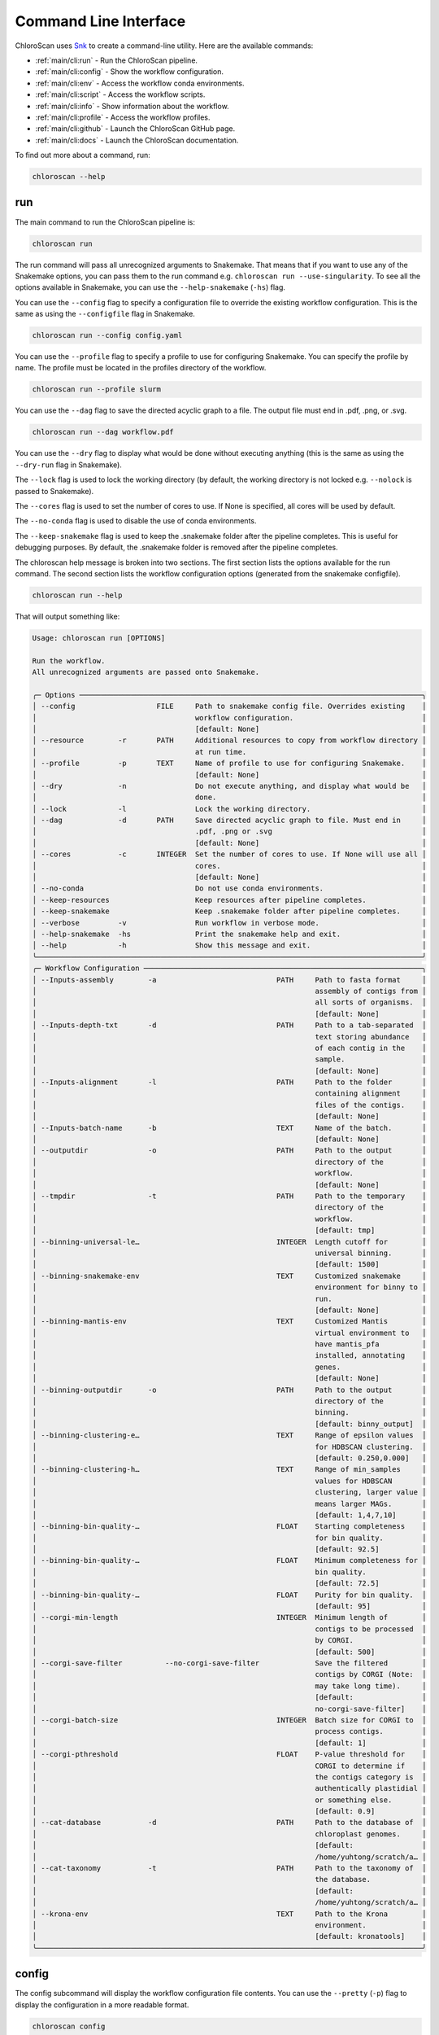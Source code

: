 ===============================
Command Line Interface
===============================

ChloroScan uses `Snk <https://snk.wytamma.com/snk-cli/>`_ to create a command-line utility. Here are the available commands:

* :ref:`main/cli:run` - Run the ChloroScan pipeline.
* :ref:`main/cli:config` - Show the workflow configuration.
* :ref:`main/cli:env` - Access the workflow conda environments.
* :ref:`main/cli:script` - Access the workflow scripts.
* :ref:`main/cli:info` - Show information about the workflow.
* :ref:`main/cli:profile` - Access the workflow profiles.
* :ref:`main/cli:github` - Launch the ChloroScan GitHub page. 
* :ref:`main/cli:docs` - Launch the ChloroScan documentation.     

To find out more about a command, run:

.. code-block:: bash

    chloroscan --help

run
=========

The main command to run the ChloroScan pipeline is:

.. code-block:: bash

    chloroscan run

The run command will pass all unrecognized arguments to Snakemake. 
That means that if you want to use any of the Snakemake options, you can pass them to the run command e.g. ``chloroscan run --use-singularity``. 
To see all the options available in Snakemake, you can use the ``--help-snakemake`` (``-hs``) flag. 

You can use the ``--config`` flag to specify a configuration file to override the existing workflow configuration. 
This is the same as using the ``--configfile`` flag in Snakemake.

.. code-block:: bash

    chloroscan run --config config.yaml

You can use the ``--profile`` flag to specify a profile to use for configuring Snakemake. You can specify the profile by name. The profile must be located in the profiles directory of the workflow.

.. code-block:: bash

    chloroscan run --profile slurm


You can use the ``--dag`` flag to save the directed acyclic graph to a file. The output file must end in .pdf, .png, or .svg.

.. code-block:: bash

    chloroscan run --dag workflow.pdf

.. note 

    The ``--dag`` flag requires the ``graphviz`` package (``dot``) to be installed.

You can use the ``--dry`` flag to display what would be done without executing anything (this is the same as using the ``--dry-run`` flag in Snakemake).

The ``--lock`` flag is used to lock the working directory (by default, the working directory is not locked e.g. ``--nolock`` is passed to Snakemake).

The ``--cores`` flag is used to set the number of cores to use. If None is specified, all cores will be used by default.

The ``--no-conda`` flag is used to disable the use of conda environments.

The ``--keep-snakemake`` flag is used to keep the .snakemake folder after the pipeline completes. This is useful for debugging purposes. By default, the .snakemake folder is removed after the pipeline completes.

The chloroscan help message is broken into two sections. 
The first section lists the options available for the run command. 
The second section lists the workflow configuration options (generated from the snakemake configfile).

.. code-block:: bash

    chloroscan run --help

That will output something like:

.. code-block:: 

    Usage: chloroscan run [OPTIONS]                                                            
                                                                                                
    Run the workflow.                                                                          
    All unrecognized arguments are passed onto Snakemake.                                      
                                                                                                
    ╭─ Options ────────────────────────────────────────────────────────────────────────────────╮
    │ --config                   FILE     Path to snakemake config file. Overrides existing    │
    │                                     workflow configuration.                              │
    │                                     [default: None]                                      │
    │ --resource        -r       PATH     Additional resources to copy from workflow directory │
    │                                     at run time.                                         │
    │ --profile         -p       TEXT     Name of profile to use for configuring Snakemake.    │
    │                                     [default: None]                                      │
    │ --dry             -n                Do not execute anything, and display what would be   │
    │                                     done.                                                │
    │ --lock            -l                Lock the working directory.                          │
    │ --dag             -d       PATH     Save directed acyclic graph to file. Must end in     │
    │                                     .pdf, .png or .svg                                   │
    │                                     [default: None]                                      │
    │ --cores           -c       INTEGER  Set the number of cores to use. If None will use all │
    │                                     cores.                                               │
    │                                     [default: None]                                      │
    │ --no-conda                          Do not use conda environments.                       │
    │ --keep-resources                    Keep resources after pipeline completes.             │
    │ --keep-snakemake                    Keep .snakemake folder after pipeline completes.     │
    │ --verbose         -v                Run workflow in verbose mode.                        │
    │ --help-snakemake  -hs               Print the snakemake help and exit.                   │
    │ --help            -h                Show this message and exit.                          │
    ╰──────────────────────────────────────────────────────────────────────────────────────────╯
    ╭─ Workflow Configuration ─────────────────────────────────────────────────────────────────╮
    │ --Inputs-assembly        -a                            PATH     Path to fasta format     │
    │                                                                 assembly of contigs from │
    │                                                                 all sorts of organisms.  │
    │                                                                 [default: None]          │
    │ --Inputs-depth-txt       -d                            PATH     Path to a tab-separated  │
    │                                                                 text storing abundance   │
    │                                                                 of each contig in the    │
    │                                                                 sample.                  │
    │                                                                 [default: None]          │
    │ --Inputs-alignment       -l                            PATH     Path to the folder       │
    │                                                                 containing alignment     │
    │                                                                 files of the contigs.    │
    │                                                                 [default: None]          │
    │ --Inputs-batch-name      -b                            TEXT     Name of the batch.       │
    │                                                                 [default: None]          │
    │ --outputdir              -o                            PATH     Path to the output       │
    │                                                                 directory of the         │
    │                                                                 workflow.                │
    │                                                                 [default: None]          │
    │ --tmpdir                 -t                            PATH     Path to the temporary    │
    │                                                                 directory of the         │
    │                                                                 workflow.                │
    │                                                                 [default: tmp]           │
    │ --binning-universal-le…                                INTEGER  Length cutoff for        │
    │                                                                 universal binning.       │
    │                                                                 [default: 1500]          │
    │ --binning-snakemake-env                                TEXT     Customized snakemake     │
    │                                                                 environment for binny to │
    │                                                                 run.                     │
    │                                                                 [default: None]          │
    │ --binning-mantis-env                                   TEXT     Customized Mantis        │
    │                                                                 virtual environment to   │
    │                                                                 have mantis_pfa          │
    │                                                                 installed, annotating    │
    │                                                                 genes.                   │
    │                                                                 [default: None]          │
    │ --binning-outputdir      -o                            PATH     Path to the output       │
    │                                                                 directory of the         │
    │                                                                 binning.                 │
    │                                                                 [default: binny_output]  │
    │ --binning-clustering-e…                                TEXT     Range of epsilon values  │
    │                                                                 for HDBSCAN clustering.  │
    │                                                                 [default: 0.250,0.000]   │
    │ --binning-clustering-h…                                TEXT     Range of min_samples     │
    │                                                                 values for HDBSCAN       │
    │                                                                 clustering, larger value │
    │                                                                 means larger MAGs.       │
    │                                                                 [default: 1,4,7,10]      │
    │ --binning-bin-quality-…                                FLOAT    Starting completeness    │
    │                                                                 for bin quality.         │
    │                                                                 [default: 92.5]          │
    │ --binning-bin-quality-…                                FLOAT    Minimum completeness for │
    │                                                                 bin quality.             │
    │                                                                 [default: 72.5]          │
    │ --binning-bin-quality-…                                FLOAT    Purity for bin quality.  │
    │                                                                 [default: 95]            │
    │ --corgi-min-length                                     INTEGER  Minimum length of        │
    │                                                                 contigs to be processed  │
    │                                                                 by CORGI.                │
    │                                                                 [default: 500]           │
    │ --corgi-save-filter          --no-corgi-save-filter             Save the filtered        │
    │                                                                 contigs by CORGI (Note:  │
    │                                                                 may take long time).     │
    │                                                                 [default:                │
    │                                                                 no-corgi-save-filter]    │
    │ --corgi-batch-size                                     INTEGER  Batch size for CORGI to  │
    │                                                                 process contigs.         │
    │                                                                 [default: 1]             │
    │ --corgi-pthreshold                                     FLOAT    P-value threshold for    │
    │                                                                 CORGI to determine if    │
    │                                                                 the contigs category is  │
    │                                                                 authentically plastidial │
    │                                                                 or something else.       │
    │                                                                 [default: 0.9]           │
    │ --cat-database           -d                            PATH     Path to the database of  │
    │                                                                 chloroplast genomes.     │
    │                                                                 [default:                │
    │                                                                 /home/yuhtong/scratch/a… │
    │ --cat-taxonomy           -t                            PATH     Path to the taxonomy of  │
    │                                                                 the database.            │
    │                                                                 [default:                │
    │                                                                 /home/yuhtong/scratch/a… │
    │ --krona-env                                            TEXT     Path to the Krona        │
    │                                                                 environment.             │
    │                                                                 [default: kronatools]    │
    ╰──────────────────────────────────────────────────────────────────────────────────────────╯

config
=========

The config subcommand will display the workflow configuration file contents. 
You can use the ``--pretty`` (``-p``) flag to display the configuration in a more readable format.

.. code-block:: bash

    chloroscan config

You can redirect the output to a file to save the configuration.

.. code-block:: bash

    chloroscan config > config.yaml

You can then edit the configuration file and use it to run the workflow.

.. code-block:: bash

    chloroscan run --config config.yaml

env
=========

The env subcommand in the workflow tool allows you to access and manage the conda environments used within the workflow. This guide provides an overview of the available options and commands for working with workflow environments.

env list
--------

List the environments in the workflow.

.. code-block:: bash

    chloroscan env list [OPTIONS]

env activate
-------------

This command activates the specified conda environment within the workflow.

.. code-block:: bash

    chloroscan env activate [OPTIONS] ENV_NAME

``ENV_NAME``: Name of the environment to activate.

env create
----------

This command creates all the conda environments specified in the envs dir. Individual conda envs can be create with workflow env create ``ENV_NAME``.

Snakemake workflows that use a lot of conda environments can take a long time to install as each env is created sequentially. Running workflow env create --workers number_of_workers will create all the conda envs in parallel up to the number of workers requested (defaults to 1).

.. code-block:: bash

    chloroscan env create --workers 4  # create up to 4 conda envs at a time

.. warning::

    Some conda envs may not support parallel creation. If you encounter an error, try reducing the number of workers.


env remove
-----------

This command deletes all the conda environments in the workflow. You can also delete individual environments by specifying the environment name. Use the ``--force`` option to skip the confirmation prompt.

.. code-block:: bash

    chloroscan env remove [OPTIONS] [ENV_NAME...]

``ENV_NAME``: Name of the environment to remove.

env run
--------

The env run command in the workflow tool allows you to run a command within one of the workflow environments.

.. code-block:: bash

    chloroscan env run --env ENV_NAME CMD...

``CMD...``: The command and its arguments to execute within the specified environment.

Make sure to replace ``ENV_NAME`` with the actual name of the desired environment, and ``CMD`` with the command you want to run.

For example:

.. code-block:: bash

    chloroscan env run -e my_environment "python script.py --input input_file.txt --output output_file.txt"

This command runs the ``python script.py --input input_file.txt --output output_file.txt`` command within the ``my_environment`` environment in the workflow. 
Adjust the command and environment name according to your specific use case.

env show
--------

This command displays the contents of the environments configuration file used in the workflow.

.. code-block:: bash

    chloroscan env show [OPTIONS]


info
=========

The info subcommand provides JSON formatted information about the workflow.

.. code-block:: bash

    chloroscan info

.. code-block:: json

    {
        "name": "chloroscan",
        "version": "0.1.1",
        "snakefile": "~/chloroscan/workflow/Snakefile",
        "conda_prefix_dir": "~/chloroscan/.conda",
        "singularity_prefix_dir": "~/chloroscan/.singularity",
        "workflow_dir_path": "~/chloroscan"
    }

profile
=========

The profile subcommand provides several commands to manage the workflow profiles. Profiles are used to define different configurations for the workflow e.g. you can configure how the workflow will run on a HPC. You can read more about profiles in the Snakemake documentation.

.. note

    For snk to be able to access the profiles, the profiles must be located in the profiles directory of the workflow.

profile list
-------------

List the profiles in the workflow.

.. code-block:: bash

    chloroscan profile list

profile show
-------------

The show command will display the contents of a profile.

.. code-block:: bash

    chloroscan profile show slurm

You can save the profiles by piping the output to a file.

.. code-block:: bash

    chloroscan profile show slurm > profile/config.yaml

.. note 

    You must save the profile as config.yaml in a directory so that it can be accessed by the workflow.

Load a profile
--------------

You can load a profile by using the ``--profile`` option in the run command.

.. code-block:: bash

    chloroscan run --profile profile/config.yaml

profile edit
--------------

The edit command will open the profile in the default editor. Changes saved will modify the default profile settings for the installation.

.. code-block:: bash

    chloroscan profile edit slurm

script
================

The script commands allow you to interact with the scripts that come with ChloroScan.

script list
------------

The list command will list all scripts in the workflow.

.. code-block:: bash

    chloroscan script list

script show
-------------

The show command will display the contents of a script.

.. code-block:: bash

    chloroscan script show hello.py

script run
----------------

The run command will run a script. Use the ``--env`` option to specify the environment to run the script in.

.. code-block:: bash

    chloroscan script run --env summary merge_contig_depth.py --help


github
==============

.. code-block:: bash

    chloroscan github

Launches the ChloroScan GitHub page at https://github.com/andyargueasae/chloroscan

docs
==============

.. code-block:: bash

    chloroscan docs

Launches the ChloroScan GitHub page at https://andyargueasae.github.io/chloroscan/

